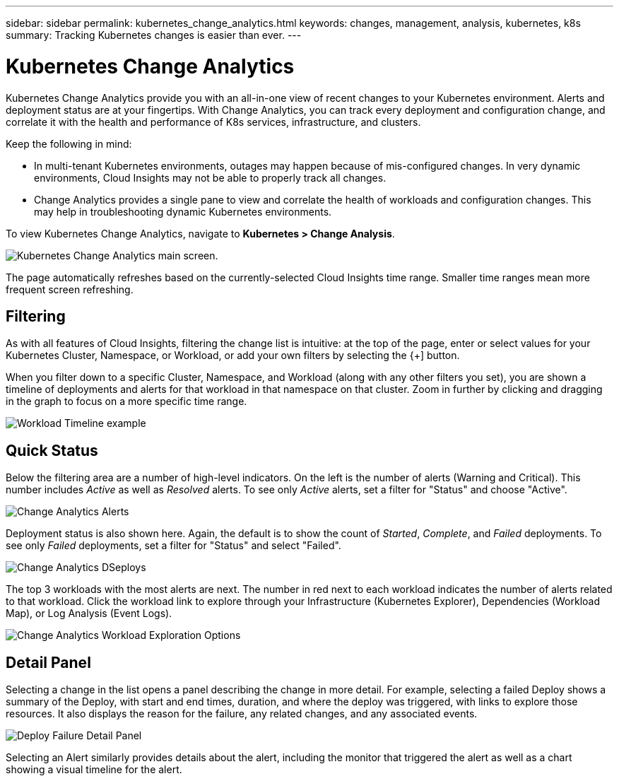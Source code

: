 ---
sidebar: sidebar
permalink: kubernetes_change_analytics.html
keywords: changes, management, analysis, kubernetes, k8s
summary: Tracking Kubernetes changes is easier than ever.
---

= Kubernetes Change Analytics
:toc: macro
:hardbreaks:
:toclevels: 1
:nofooter:
:icons: font
:linkattrs:
:imagesdir: ./media/

[.lead]
Kubernetes Change Analytics provide you with an all-in-one view of recent changes to your Kubernetes environment. Alerts and deployment status are at your fingertips. With Change Analytics, you can track every deployment and configuration change, and correlate it with the health and performance of K8s services, infrastructure, and clusters.

Keep the following in mind:

* In multi-tenant Kubernetes environments, outages may happen because of mis-configured changes. In very dynamic environments, Cloud Insights may not be able to properly track all changes.
* Change Analytics provides a single pane to view and correlate the health of workloads and configuration changes. This may help in troubleshooting dynamic Kubernetes environments.


To view Kubernetes Change Analytics, navigate to *Kubernetes > Change Analysis*.

image:ChangeAnalytitcs_Main_Screen.png[Kubernetes Change Analytics main screen, showing warning and critical alerts, successful and failed deployments, and the top 3 workloads triggering alerts].

The page automatically refreshes based on the currently-selected Cloud Insights time range.  Smaller time ranges mean more frequent screen refreshing.

== Filtering

As with all features of Cloud Insights, filtering the change list is intuitive: at the top of the page, enter or select values for your Kubernetes Cluster, Namespace, or Workload, or add your own filters by selecting the {+] button.

When you filter down to a specific Cluster, Namespace, and Workload (along with any other filters you set), you are shown a timeline of deployments and alerts for that workload in that namespace on that cluster. Zoom in further by clicking and dragging in the graph to focus on a more specific time range.

image:ChangeAnalytitcs_Filtered_Timeline.png[Workload Timeline example]

== Quick Status

Below the filtering area are a number of high-level indicators. On the left is the number of alerts (Warning and Critical). This number includes _Active_ as well as _Resolved_ alerts. To see only _Active_ alerts, set a filter for "Status" and choose "Active".

image:ChangeAnalytitcs_Alerts.png[Change Analytics Alerts]

Deployment status is also shown here. Again, the default is to show the count of _Started_, _Complete_, and _Failed_ deployments. To see only _Failed_ deployments, set a filter for "Status" and select "Failed".

image:ChangeAnalytitcs_Deploys.png[Change Analytics DSeploys]

The top 3 workloads with the most alerts are next. The number in red next to each workload indicates the number of alerts related to that workload. Click the workload link to explore through your Infrastructure (Kubernetes Explorer), Dependencies (Workload Map), or Log Analysis (Event Logs).

image:ChangeAnalytitcs_ExploreWorkloadAlerts.png[Change Analytics Workload Exploration Options]

== Detail Panel

Selecting a change in the list opens a panel describing the change in more detail. For example, selecting a failed Deploy shows a summary of the Deploy, with start and end times, duration, and where the deploy was triggered, with links to explore those resources. It also displays the reason for the failure, any related changes, and any associated events. 

image:ChangeAnalytitcs_DeployDetailPanel.png[Deploy Failure Detail Panel]

Selecting an Alert similarly provides details about the alert, including the monitor that triggered the alert as well as a chart showing a visual timeline for the alert.
